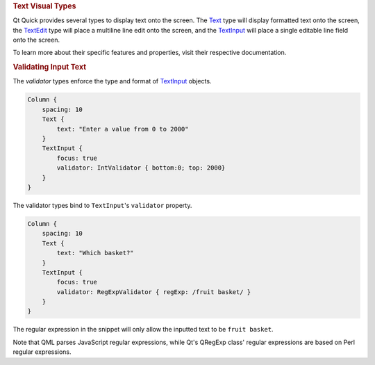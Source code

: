 

.. rubric:: Text Visual Types
   :name: text-visual-types

Qt Quick provides several types to display text onto the screen. The
`Text </sdk/apps/qml/QtQuick/qtquick-releasenotes#text>`__ type will
display formatted text onto the screen, the
`TextEdit </sdk/apps/qml/QtQuick/TextEdit/>`__ type will place a
multiline line edit onto the screen, and the
`TextInput </sdk/apps/qml/QtQuick/TextInput/>`__ will place a single
editable line field onto the screen.

To learn more about their specific features and properties, visit their
respective documentation.

.. rubric:: Validating Input Text
   :name: validating-input-text

The *validator* types enforce the type and format of
`TextInput </sdk/apps/qml/QtQuick/TextInput/>`__ objects.

.. code:: qml

    Column {
        spacing: 10
        Text {
            text: "Enter a value from 0 to 2000"
        }
        TextInput {
            focus: true
            validator: IntValidator { bottom:0; top: 2000}
        }
    }

The validator types bind to ``TextInput``'s ``validator`` property.

.. code:: qml

    Column {
        spacing: 10
        Text {
            text: "Which basket?"
        }
        TextInput {
            focus: true
            validator: RegExpValidator { regExp: /fruit basket/ }
        }
    }

The regular expression in the snippet will only allow the inputted text
to be ``fruit basket``.

Note that QML parses JavaScript regular expressions, while Qt's QRegExp
class' regular expressions are based on Perl regular expressions.

